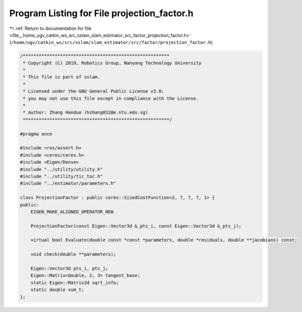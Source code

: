 
.. _program_listing_file__home_ugv_catkin_ws_src_sslam_slam_estimator_src_factor_projection_factor.h:

Program Listing for File projection_factor.h
============================================

|exhale_lsh| :ref:`Return to documentation for file <file__home_ugv_catkin_ws_src_sslam_slam_estimator_src_factor_projection_factor.h>` (``/home/ugv/catkin_ws/src/sslam/slam_estimator/src/factor/projection_factor.h``)

.. |exhale_lsh| unicode:: U+021B0 .. UPWARDS ARROW WITH TIP LEFTWARDS

.. code-block:: cpp

   /*******************************************************
    * Copyright (C) 2019, Robotics Group, Nanyang Technology University
    * 
    * This file is part of sslam.
    *
    * Licensed under the GNU General Public License v3.0;
    * you may not use this file except in compliance with the License.
    *
    * Author: Zhang Handuo (hzhang032@e.ntu.edu.sg)
    *******************************************************/
   
   #pragma once
   
   #include <ros/assert.h>
   #include <ceres/ceres.h>
   #include <Eigen/Dense>
   #include "../utility/utility.h"
   #include "../utility/tic_toc.h"
   #include "../estimator/parameters.h"
   
   class ProjectionFactor : public ceres::SizedCostFunction<2, 7, 7, 7, 1> {
   public:
       EIGEN_MAKE_ALIGNED_OPERATOR_NEW
   
       ProjectionFactor(const Eigen::Vector3d &_pts_i, const Eigen::Vector3d &_pts_j);
   
       virtual bool Evaluate(double const *const *parameters, double *residuals, double **jacobians) const;
   
       void check(double **parameters);
   
       Eigen::Vector3d pts_i, pts_j;
       Eigen::Matrix<double, 2, 3> tangent_base;
       static Eigen::Matrix2d sqrt_info;
       static double sum_t;
   };
